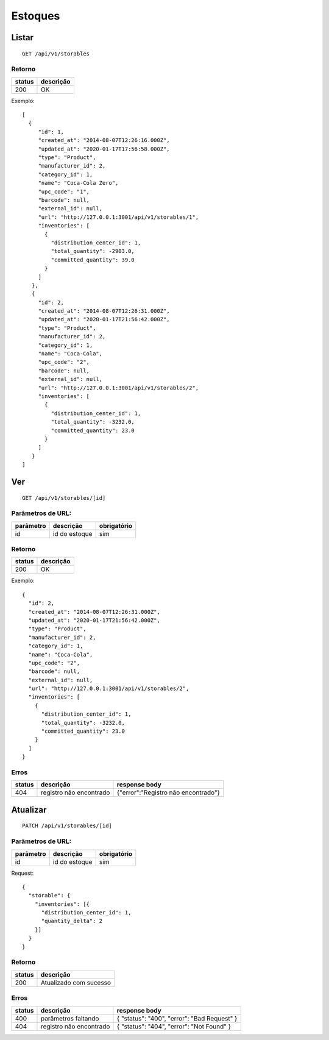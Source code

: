 ########
Estoques
########

Listar
======

::

    GET /api/v1/storables

Retorno
-------

======  =========
status  descrição
======  =========
200     OK
======  =========

Exemplo:

::

  [
    {
       "id": 1,
       "created_at": "2014-08-07T12:26:16.000Z",
       "updated_at": "2020-01-17T17:56:58.000Z",
       "type": "Product",
       "manufacturer_id": 2,
       "category_id": 1,
       "name": "Coca-Cola Zero",
       "upc_code": "1",
       "barcode": null,
       "external_id": null,
       "url": "http://127.0.0.1:3001/api/v1/storables/1",
       "inventories": [
         {
           "distribution_center_id": 1,
           "total_quantity": -2903.0,
           "committed_quantity": 39.0
         }
       ]
     },
     {
       "id": 2,
       "created_at": "2014-08-07T12:26:31.000Z",
       "updated_at": "2020-01-17T21:56:42.000Z",
       "type": "Product",
       "manufacturer_id": 2,
       "category_id": 1,
       "name": "Coca-Cola",
       "upc_code": "2",
       "barcode": null,
       "external_id": null,
       "url": "http://127.0.0.1:3001/api/v1/storables/2",
       "inventories": [
         {
           "distribution_center_id": 1,
           "total_quantity": -3232.0,
           "committed_quantity": 23.0
         }
       ]
     }
  ]

Ver
===

::

    GET /api/v1/storables/[id]

Parâmetros de URL:
------------------

=========  ==============  ===========
parâmetro  descrição       obrigatório
=========  ==============  ===========
id         id do estoque   sim
=========  ==============  ===========

Retorno
-------

======  =========
status  descrição
======  =========
200     OK
======  =========

Exemplo:

::

  {
    "id": 2,
    "created_at": "2014-08-07T12:26:31.000Z",
    "updated_at": "2020-01-17T21:56:42.000Z",
    "type": "Product",
    "manufacturer_id": 2,
    "category_id": 1,
    "name": "Coca-Cola",
    "upc_code": "2",
    "barcode": null,
    "external_id": null,
    "url": "http://127.0.0.1:3001/api/v1/storables/2",
    "inventories": [
      {
        "distribution_center_id": 1,
        "total_quantity": -3232.0,
        "committed_quantity": 23.0
      }
    ]
  }

Erros
-----

==========  ========================  =========================================
status      descrição                 response body
==========  ========================  =========================================
404         registro não encontrado    {"error":"Registro não encontrado"}
==========  ========================  =========================================

Atualizar
=========

::

    PATCH /api/v1/storables/[id]

Parâmetros de URL:
------------------

=========  ==============  ===========
parâmetro  descrição       obrigatório
=========  ==============  ===========
id         id do estoque   sim
=========  ==============  ===========

Request::

  {
    "storable": {
      "inventories": [{
        "distribution_center_id": 1,
        "quantity_delta": 2
      }]
    }
  }


Retorno
-------

======  ======================
status  descrição
======  ======================
200     Atualizado com sucesso
======  ======================

Erros
-----

==========  ====================================  ====================================================
status      descrição                             response body
==========  ====================================  ====================================================
400         parâmetros faltando                   { "status": "400", "error": "Bad Request" }
404         registro não encontrado               { "status": "404", "error": "Not Found" }
==========  ====================================  ====================================================

